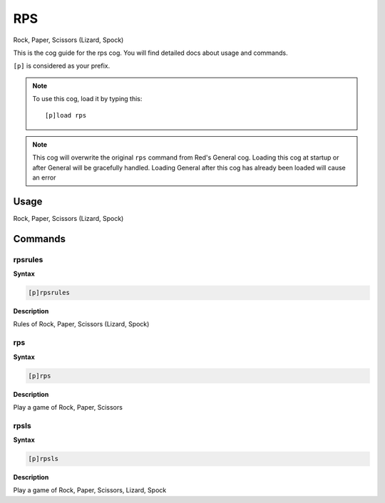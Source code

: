 .. _rps:

===
RPS
===
Rock, Paper, Scissors (Lizard, Spock)

This is the cog guide for the rps cog. You will
find detailed docs about usage and commands.

``[p]`` is considered as your prefix.

.. note:: To use this cog, load it by typing this::

        [p]load rps

.. note:: This cog will overwrite the original ``rps`` command from Red's General cog.
    Loading this cog at startup or after General will be gracefully handled.
    Loading General after this cog has already been loaded will cause an error

.. _rps-usage:

-----
Usage
-----

Rock, Paper, Scissors (Lizard, Spock)


.. _rps-commands:

--------
Commands
--------

.. _rps-command-rpsrules:

^^^^^^^^
rpsrules
^^^^^^^^

**Syntax**

.. code-block:: none

    [p]rpsrules

**Description**

Rules of Rock, Paper, Scissors (Lizard, Spock)

.. _rps-command-rps:

^^^
rps
^^^

**Syntax**

.. code-block:: none

    [p]rps

**Description**

Play a game of Rock, Paper, Scissors

.. _rps-command-rpsls:

^^^^^
rpsls
^^^^^

**Syntax**

.. code-block:: none

    [p]rpsls

**Description**

Play a game of Rock, Paper, Scissors, Lizard, Spock
